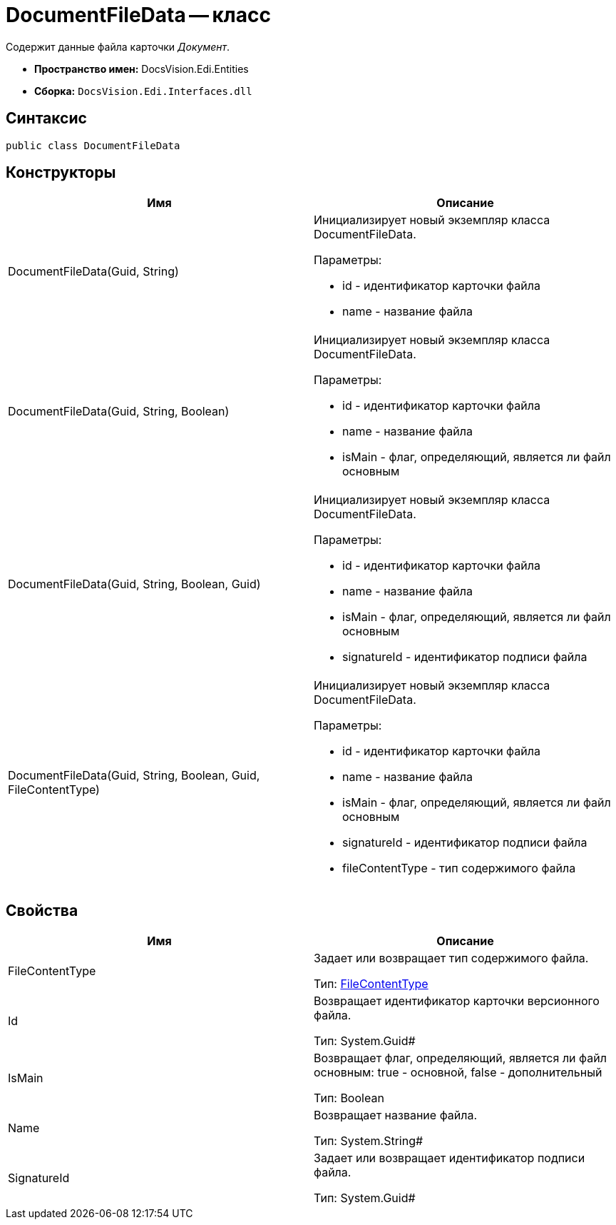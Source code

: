 = DocumentFileData -- класс

Содержит данные файла карточки _Документ_.

* *Пространство имен:* DocsVision.Edi.Entities
* *Сборка:* `DocsVision.Edi.Interfaces.dll`

== Синтаксис

[source,csharp]
----
public class DocumentFileData
----

== Конструкторы

[cols=",",options="header",]
|===
|Имя |Описание
|DocumentFileData(Guid, String) a|
Инициализирует новый экземпляр класса DocumentFileData.

Параметры:

* id - идентификатор карточки файла
* name - название файла

|DocumentFileData(Guid, String, Boolean) a|
Инициализирует новый экземпляр класса DocumentFileData.

Параметры:

* id - идентификатор карточки файла
* name - название файла
* isMain - флаг, определяющий, является ли файл основным

|DocumentFileData(Guid, String, Boolean, Guid) a|
Инициализирует новый экземпляр класса DocumentFileData.

Параметры:

* id - идентификатор карточки файла
* name - название файла
* isMain - флаг, определяющий, является ли файл основным
* signatureId - идентификатор подписи файла

|DocumentFileData(Guid, String, Boolean, Guid, FileContentType) a|
Инициализирует новый экземпляр класса DocumentFileData.

Параметры:

* id - идентификатор карточки файла
* name - название файла
* isMain - флаг, определяющий, является ли файл основным
* signatureId - идентификатор подписи файла
* fileContentType - тип содержимого файла

|===

== Свойства

[cols=",",options="header",]
|===
|Имя |Описание
|FileContentType a|
Задает или возвращает тип содержимого файла.

Тип: xref:FileContentType.adoc[FileContentType]

|Id a|
Возвращает идентификатор карточки версионного файла.

Тип: System.Guid#

|IsMain a|
Возвращает флаг, определяющий, является ли файл основным: true - основной, false - дополнительный

Тип: Boolean

|Name a|
Возвращает название файла.

Тип: System.String#

|SignatureId a|
Задает или возвращает идентификатор подписи файла.

Тип: System.Guid#

|===
